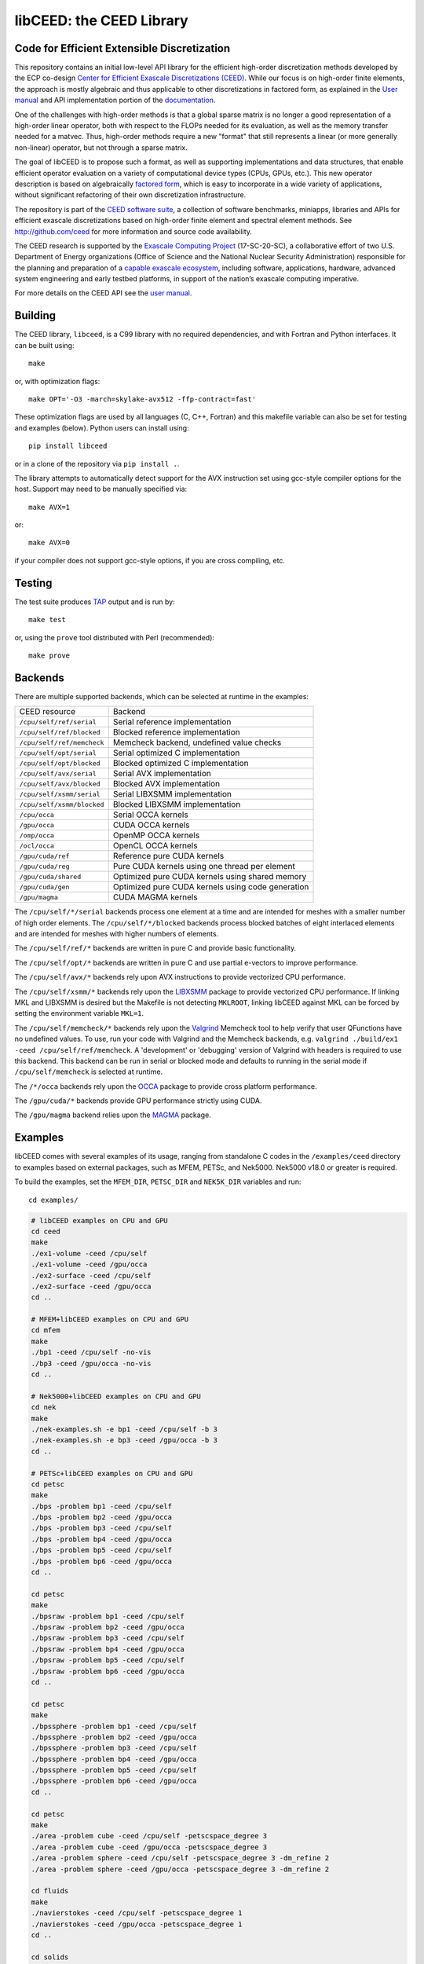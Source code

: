 libCEED: the CEED Library
============================================

|build-status| |codecov| |license| |doc| |doxygen| |binder|

.. |build-status| image:: https://travis-ci.org/CEED/libCEED.svg?branch=master
    :alt: Build Status
    :scale: 100%
    :target: https://travis-ci.org/CEED/libCEED

.. |codecov| image:: https://codecov.io/gh/CEED/libCEED/branch/master/graphs/badge.svg
    :alt: Code Coverage
    :scale: 100%
    :target: https://codecov.io/gh/CEED/libCEED/

.. |license| image:: https://img.shields.io/badge/License-BSD%202--Clause-orange.svg
    :alt: License
    :scale: 100%
    :target: https://opensource.org/licenses/BSD-2-Clause

.. |doc| image:: https://readthedocs.org/projects/libceed/badge/?version=latest
    :alt: License
    :scale: 100%
    :target: https://libceed.readthedocs.io/en/latest/?badge=latest

.. |doxygen| image:: https://codedocs.xyz/CEED/libCEED.svg
    :alt: License
    :scale: 100%
    :target: https://codedocs.xyz/CEED/libCEED/

.. |binder| image:: http://mybinder.org/badge_logo.svg
    :alt: Binder
    :scale: 100%
    :target: https://mybinder.org/v2/gh/CEED/libCEED/master?urlpath=lab/tree/examples/tutorials/tutorial1-python-ceed.ipynb

Code for Efficient Extensible Discretization
--------------------------------------------

This repository contains an initial low-level API library for the efficient
high-order discretization methods developed by the ECP co-design
`Center for Efficient Exascale Discretizations (CEED) <http://ceed.exascaleproject.org>`_.
While our focus is on high-order finite elements, the approach is mostly
algebraic and thus applicable to other discretizations in factored form, as
explained in the `User manual <https://libceed.readthedocs.io/en/latest/>`_ and
API implementation portion of the
`documentation <https://libceed.readthedocs.io/en/latest/libCEEDapi.html>`_.

One of the challenges with high-order methods is that a global sparse matrix is
no longer a good representation of a high-order linear operator, both with
respect to the FLOPs needed for its evaluation, as well as the memory transfer
needed for a matvec.  Thus, high-order methods require a new "format" that still
represents a linear (or more generally non-linear) operator, but not through a
sparse matrix.

The goal of libCEED is to propose such a format, as well as supporting
implementations and data structures, that enable efficient operator evaluation
on a variety of computational device types (CPUs, GPUs, etc.). This new operator
description is based on algebraically
`factored form <https://libceed.readthedocs.io/en/latest/libCEEDapi.html>`_,
which is easy to incorporate in a wide variety of applications, without significant
refactoring of their own discretization infrastructure.

The repository is part of the
`CEED software suite <http://ceed.exascaleproject.org/software/>`_, a collection of
software benchmarks, miniapps, libraries and APIs for efficient exascale
discretizations based on high-order finite element and spectral element methods.
See http://github.com/ceed for more information and source code availability.

The CEED research is supported by the
`Exascale Computing Project <https://exascaleproject.org/exascale-computing-project>`_
(17-SC-20-SC), a collaborative effort of two U.S. Department of Energy
organizations (Office of Science and the National Nuclear Security
Administration) responsible for the planning and preparation of a
`capable exascale ecosystem <https://exascaleproject.org/what-is-exascale>`_, including
software, applications, hardware, advanced system engineering and early testbed
platforms, in support of the nation’s exascale computing imperative.

For more details on the CEED API see the `user manual <https://libceed.readthedocs.io/en/latest/>`_.


.. gettingstarted-inclusion-marker

Building
----------------------------------------

The CEED library, ``libceed``, is a C99 library with no required dependencies, and
with Fortran and Python interfaces.  It can be built using::

    make

or, with optimization flags::

    make OPT='-O3 -march=skylake-avx512 -ffp-contract=fast'

These optimization flags are used by all languages (C, C++, Fortran) and this
makefile variable can also be set for testing and examples (below).
Python users can install using::

    pip install libceed

or in a clone of the repository via ``pip install .``.

The library attempts to automatically detect support for the AVX
instruction set using gcc-style compiler options for the host.
Support may need to be manually specified via::

    make AVX=1

or::

    make AVX=0

if your compiler does not support gcc-style options, if you are cross
compiling, etc.


Testing
----------------------------------------

The test suite produces `TAP <https://testanything.org>`_ output and is run by::

    make test

or, using the ``prove`` tool distributed with Perl (recommended)::

    make prove

Backends
----------------------------------------

There are multiple supported backends, which can be selected at runtime in the examples:

+----------------------------+---------------------------------------------------+
| CEED resource              | Backend                                           |
+----------------------------+---------------------------------------------------+
| ``/cpu/self/ref/serial``   | Serial reference implementation                   |
+----------------------------+---------------------------------------------------+
| ``/cpu/self/ref/blocked``  | Blocked reference implementation                  |
+----------------------------+---------------------------------------------------+
| ``/cpu/self/ref/memcheck`` | Memcheck backend, undefined value checks          |
+----------------------------+---------------------------------------------------+
| ``/cpu/self/opt/serial``   | Serial optimized C implementation                 |
+----------------------------+---------------------------------------------------+
| ``/cpu/self/opt/blocked``  | Blocked optimized C implementation                |
+----------------------------+---------------------------------------------------+
| ``/cpu/self/avx/serial``   | Serial AVX implementation                         |
+----------------------------+---------------------------------------------------+
| ``/cpu/self/avx/blocked``  | Blocked AVX implementation                        |
+----------------------------+---------------------------------------------------+
| ``/cpu/self/xsmm/serial``  | Serial LIBXSMM implementation                     |
+----------------------------+---------------------------------------------------+
| ``/cpu/self/xsmm/blocked`` | Blocked LIBXSMM implementation                    |
+----------------------------+---------------------------------------------------+
| ``/cpu/occa``              | Serial OCCA kernels                               |
+----------------------------+---------------------------------------------------+
| ``/gpu/occa``              | CUDA OCCA kernels                                 |
+----------------------------+---------------------------------------------------+
| ``/omp/occa``              | OpenMP OCCA kernels                               |
+----------------------------+---------------------------------------------------+
| ``/ocl/occa``              | OpenCL OCCA kernels                               |
+----------------------------+---------------------------------------------------+
| ``/gpu/cuda/ref``          | Reference pure CUDA kernels                       |
+----------------------------+---------------------------------------------------+
| ``/gpu/cuda/reg``          | Pure CUDA kernels using one thread per element    |
+----------------------------+---------------------------------------------------+
| ``/gpu/cuda/shared``       | Optimized pure CUDA kernels using shared memory   |
+----------------------------+---------------------------------------------------+
| ``/gpu/cuda/gen``          | Optimized pure CUDA kernels using code generation |
+----------------------------+---------------------------------------------------+
| ``/gpu/magma``             | CUDA MAGMA kernels                                |
+----------------------------+---------------------------------------------------+

The ``/cpu/self/*/serial`` backends process one element at a time and are intended for meshes
with a smaller number of high order elements. The ``/cpu/self/*/blocked`` backends process
blocked batches of eight interlaced elements and are intended for meshes with higher numbers
of elements.

The ``/cpu/self/ref/*`` backends are written in pure C and provide basic functionality.

The ``/cpu/self/opt/*`` backends are written in pure C and use partial e-vectors to improve performance.

The ``/cpu/self/avx/*`` backends rely upon AVX instructions to provide vectorized CPU performance.

The ``/cpu/self/xsmm/*`` backends rely upon the `LIBXSMM <http://github.com/hfp/libxsmm>`_ package
to provide vectorized CPU performance. If linking MKL and LIBXSMM is desired but
the Makefile is not detecting ``MKLROOT``, linking libCEED against MKL can be
forced by setting the environment variable ``MKL=1``.

The ``/cpu/self/memcheck/*`` backends rely upon the `Valgrind <http://valgrind.org/>`_ Memcheck tool
to help verify that user QFunctions have no undefined values. To use, run your code with
Valgrind and the Memcheck backends, e.g. ``valgrind ./build/ex1 -ceed /cpu/self/ref/memcheck``. A
'development' or 'debugging' version of Valgrind with headers is required to use this backend.
This backend can be run in serial or blocked mode and defaults to running in the serial mode
if ``/cpu/self/memcheck`` is selected at runtime.

The ``/*/occa`` backends rely upon the `OCCA <http://github.com/libocca/occa>`_ package to provide
cross platform performance.

The ``/gpu/cuda/*`` backends provide GPU performance strictly using CUDA.

The ``/gpu/magma`` backend relies upon the `MAGMA <https://bitbucket.org/icl/magma>`_ package.


Examples
----------------------------------------

libCEED comes with several examples of its usage, ranging from standalone C
codes in the ``/examples/ceed`` directory to examples based on external packages,
such as MFEM, PETSc, and Nek5000. Nek5000 v18.0 or greater is required.

To build the examples, set the ``MFEM_DIR``, ``PETSC_DIR`` and
``NEK5K_DIR`` variables and run::

   cd examples/

.. running-examples-inclusion-marker

.. code:: console

   # libCEED examples on CPU and GPU
   cd ceed
   make
   ./ex1-volume -ceed /cpu/self
   ./ex1-volume -ceed /gpu/occa
   ./ex2-surface -ceed /cpu/self
   ./ex2-surface -ceed /gpu/occa
   cd ..

   # MFEM+libCEED examples on CPU and GPU
   cd mfem
   make
   ./bp1 -ceed /cpu/self -no-vis
   ./bp3 -ceed /gpu/occa -no-vis
   cd ..

   # Nek5000+libCEED examples on CPU and GPU
   cd nek
   make
   ./nek-examples.sh -e bp1 -ceed /cpu/self -b 3
   ./nek-examples.sh -e bp3 -ceed /gpu/occa -b 3
   cd ..

   # PETSc+libCEED examples on CPU and GPU
   cd petsc
   make
   ./bps -problem bp1 -ceed /cpu/self
   ./bps -problem bp2 -ceed /gpu/occa
   ./bps -problem bp3 -ceed /cpu/self
   ./bps -problem bp4 -ceed /gpu/occa
   ./bps -problem bp5 -ceed /cpu/self
   ./bps -problem bp6 -ceed /gpu/occa
   cd ..

   cd petsc
   make
   ./bpsraw -problem bp1 -ceed /cpu/self
   ./bpsraw -problem bp2 -ceed /gpu/occa
   ./bpsraw -problem bp3 -ceed /cpu/self
   ./bpsraw -problem bp4 -ceed /gpu/occa
   ./bpsraw -problem bp5 -ceed /cpu/self
   ./bpsraw -problem bp6 -ceed /gpu/occa
   cd ..

   cd petsc
   make
   ./bpssphere -problem bp1 -ceed /cpu/self
   ./bpssphere -problem bp2 -ceed /gpu/occa
   ./bpssphere -problem bp3 -ceed /cpu/self
   ./bpssphere -problem bp4 -ceed /gpu/occa
   ./bpssphere -problem bp5 -ceed /cpu/self
   ./bpssphere -problem bp6 -ceed /gpu/occa
   cd ..

   cd petsc
   make
   ./area -problem cube -ceed /cpu/self -petscspace_degree 3
   ./area -problem cube -ceed /gpu/occa -petscspace_degree 3
   ./area -problem sphere -ceed /cpu/self -petscspace_degree 3 -dm_refine 2
   ./area -problem sphere -ceed /gpu/occa -petscspace_degree 3 -dm_refine 2

   cd fluids
   make
   ./navierstokes -ceed /cpu/self -petscspace_degree 1
   ./navierstokes -ceed /gpu/occa -petscspace_degree 1
   cd ..

   cd solids
   make
   ./elasticity -ceed /cpu/self -mesh [.exo file] -degree 2 -E 1 -nu 0.3 -problem linElas -forcing mms
   ./elasticity -ceed /gpu/occa -mesh [.exo file] -degree 2 -E 1 -nu 0.3 -problem linElas -forcing mms
   cd ..

For the last example showed, sample meshes to be used in place of
``[.exo file]`` can be found at https://github.com/jeremylt/ceedSampleMeshes

The above code assumes a GPU-capable machine with the OCCA backend
enabled. Depending on the available backends, other CEED resource
specifiers can be provided with the ``-ceed`` option. Other command line
arguments can be found in the `petsc <./petsc/README.md>`_ folder.


.. benchmarks-marker

Benchmarks
----------------------------------------

A sequence of benchmarks for all enabled backends can be run using::

   make benchmarks

The results from the benchmarks are stored inside the ``benchmarks/`` directory
and they can be viewed using the commands (requires python with matplotlib)::

   cd benchmarks
   python postprocess-plot.py petsc-bps-bp1-*-output.txt
   python postprocess-plot.py petsc-bps-bp3-*-output.txt

Using the ``benchmarks`` target runs a comprehensive set of benchmarks which may
take some time to run. Subsets of the benchmarks can be run using the scripts in the ``benchmarks`` folder.

For more details about the benchmarks, see the ``benchmarks/README.md`` file.


Install
----------------------------------------

To install libCEED, run::

    make install prefix=/usr/local

or (e.g., if creating packages)::

    make install prefix=/usr DESTDIR=/packaging/path

Note that along with the library, libCEED installs kernel sources, e.g. OCCA
kernels are installed in ``$prefix/lib/okl``. This allows the OCCA backend to
build specialized kernels at run-time. In a normal setting, the kernel sources
will be found automatically (relative to the library file ``libceed.so``).
However, if that fails (e.g. if ``libceed.so`` is moved), one can copy (cache) the
kernel sources inside the user OCCA directory, ``~/.occa`` using::

    $(OCCA_DIR)/bin/occa cache ceed $(CEED_DIR)/lib/okl/*.okl

This will allow OCCA to find the sources regardless of the location of the CEED
library. One may occasionally need to clear the OCCA cache, which can be accomplished
by removing the ``~/.occa`` directory or by calling ``$(OCCA_DIR)/bin/occa clear -a``.

To install libCEED for Python, run::

    pip install libceed

with the desired setuptools options, such as `--user`.


pkg-config
^^^^^^^^^^^^^^^^^^^^^^^^^^^^^^^^^^^^^^^^

In addition to library and header, libCEED provides a `pkg-config <https://en.wikipedia.org/wiki/Pkg-config>`_
file that can be used to easily compile and link.
`For example <https://people.freedesktop.org/~dbn/pkg-config-guide.html#faq>`_, if
``$prefix`` is a standard location or you set the environment variable
``PKG_CONFIG_PATH``::

    cc `pkg-config --cflags --libs ceed` -o myapp myapp.c

will build ``myapp`` with libCEED.  This can be used with the source or
installed directories.  Most build systems have support for pkg-config.


Contact
----------------------------------------

You can reach the libCEED team by emailing `ceed-users@llnl.gov <mailto:ceed-users@llnl.gov>`_
or by leaving a comment in the `issue tracker <https://github.com/CEED/libCEED/issues>`_.


Copyright
----------------------------------------

The following copyright applies to each file in the CEED software suite, unless
otherwise stated in the file:

   Copyright (c) 2017, Lawrence Livermore National Security, LLC. Produced at the
   Lawrence Livermore National Laboratory. LLNL-CODE-734707. All Rights reserved.

See files LICENSE and NOTICE for details.
